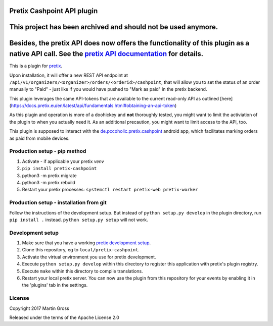 Pretix Cashpoint API plugin
===========================

This project has been archived and should not be used anymore.
==============================================================
Besides, the pretix API does now offers the functionality of this plugin as a native API call. See the `pretix API documentation`_ for details.
===============================================================================================================================================

This is a plugin for `pretix`_. 

Upon installation, it will offer a new REST API endpoint at ``/api/v1/organizers/<organizer>/orders/<orderid>/cashpoint``, that will allow you to set the status of an order manually to "Paid" - just like if you would have pushed to "Mark as paid" in the pretix backend.

This plugin leverages the same API-tokens that are available to the current read-only API as outlined [here](https://docs.pretix.eu/en/latest/api/fundamentals.html#obtaining-an-api-token)

As this plugin and operation is more of a doohickey and **not** thoroughly tested, you might want to limit the activiation of the plugin to when you actually need it. As an additional precaution, you might want to limit access to the API, too.

This plugin is supposed to interact with the `de.pccoholic.pretix.cashpoint`_ android app, which facilitates marking orders as paid from mobile devices.

Production setup - pip method
-----------------------------

1. Activate - if applicable your pretix `venv`

2. ``pip install pretix-cashpoint``

3. python3 -m pretix migrate

4. python3 -m pretix rebuild

5. Restart your pretix processes: ``systemctl restart pretix-web pretix-worker``

Production setup - installation from git
----------------------------------------

Follow the instructions of the development setup. But instead of ``python setup.py develop`` in the plugin directory, run ``pip install .`` instead. ``python setup.py setup`` will not work.

Development setup
-----------------

1. Make sure that you have a working `pretix development setup`_.

2. Clone this repository, eg to ``local/pretix-cashpoint``.

3. Activate the virtual environment you use for pretix development.

4. Execute ``python setup.py develop`` within this directory to register this application with pretix's plugin registry.

5. Execute ``make`` within this directory to compile translations.

6. Restart your local pretix server. You can now use the plugin from this repository for your events by enabling it in
   the 'plugins' tab in the settings.


License
-------

Copyright 2017 Martin Gross

Released under the terms of the Apache License 2.0


.. _pretix: https://github.com/pretix/pretix
.. _pretix development setup: https://docs.pretix.eu/en/latest/development/setup.html
.. _de.pccoholic.pretix.cashpoint: https://github.com/pc-coholic/de.pccoholic.pretix.cashpoint
.. _pretix API documentation: https://docs.pretix.eu/en/latest/api/resources/orders.html#post--api-v1-organizers-(organizer)-events-(event)-orders-(code)-mark_paid-
